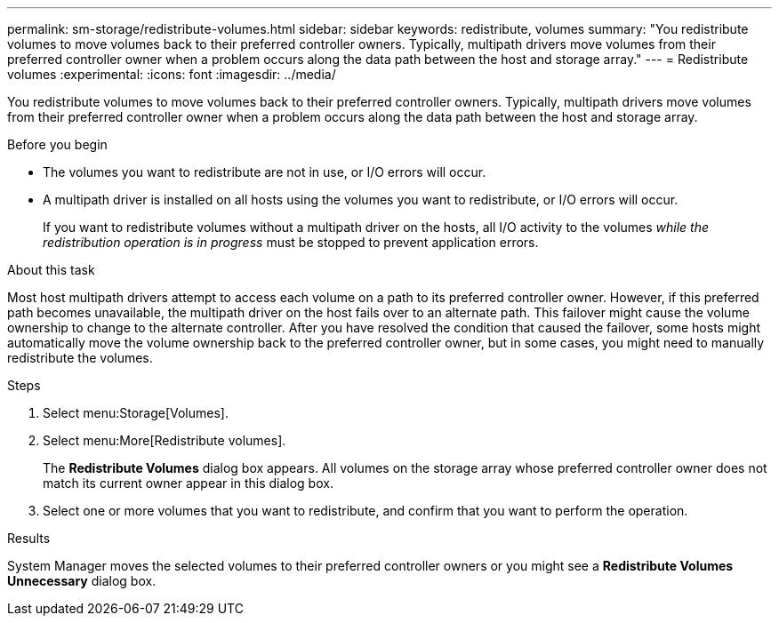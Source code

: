 ---
permalink: sm-storage/redistribute-volumes.html
sidebar: sidebar
keywords: redistribute, volumes
summary: "You redistribute volumes to move volumes back to their preferred controller owners. Typically, multipath drivers move volumes from their preferred controller owner when a problem occurs along the data path between the host and storage array."
---
= Redistribute volumes
:experimental:
:icons: font
:imagesdir: ../media/

[.lead]
You redistribute volumes to move volumes back to their preferred controller owners. Typically, multipath drivers move volumes from their preferred controller owner when a problem occurs along the data path between the host and storage array.

.Before you begin

* The volumes you want to redistribute are not in use, or I/O errors will occur.
* A multipath driver is installed on all hosts using the volumes you want to redistribute, or I/O errors will occur.
+
If you want to redistribute volumes without a multipath driver on the hosts, all I/O activity to the volumes _while the redistribution operation is in progress_ must be stopped to prevent application errors.

.About this task

Most host multipath drivers attempt to access each volume on a path to its preferred controller owner. However, if this preferred path becomes unavailable, the multipath driver on the host fails over to an alternate path. This failover might cause the volume ownership to change to the alternate controller. After you have resolved the condition that caused the failover, some hosts might automatically move the volume ownership back to the preferred controller owner, but in some cases, you might need to manually redistribute the volumes.

.Steps

. Select menu:Storage[Volumes].
. Select menu:More[Redistribute volumes].
+
The *Redistribute Volumes* dialog box appears. All volumes on the storage array whose preferred controller owner does not match its current owner appear in this dialog box.

. Select one or more volumes that you want to redistribute, and confirm that you want to perform the operation.

.Results

System Manager moves the selected volumes to their preferred controller owners or you might see a *Redistribute Volumes Unnecessary* dialog box.
